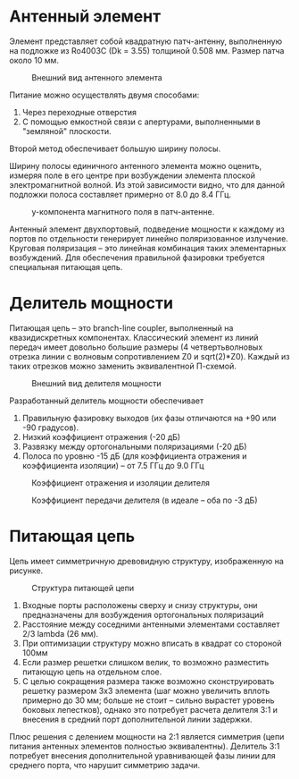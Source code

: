 
* Антенный элемент
Элемент представляет собой квадратную патч-антенну, выполненную на
подложке из Ro4003C (Dk = 3.55) толщиной 0.508 мм. Размер патча
около 10 мм.
#+CAPTION: Внешний вид антенного элемента
[[file:images/02_element.png]]

Питание можно осуществлять двумя способами:
1. Через переходные отверстия
2. С помощью емкостной связи с апертурами, выполненными в "земляной" плоскости.

Второй метод обеспечивает большую ширину полосы.

Ширину полосы единичного антенного элемента можно оценить, измеряя
поле в его центре при возбуждении элемента плоской электромагнитной
волной. Из этой зависимости видно, что для данной подложки полоса
составляет примерно от 8.0 до 8.4 ГГц.

#+CAPTION: у-компонента магнитного поля в патч-антенне.
[[file:images/03_patch_field.png]]

Антенный элемент двухпортовый, подведение мощности к каждому из портов
по отдельности генерирует линейно поляризованное излучение. Круговая
поляризация -- это линейная комбинация таких элементарных
возбуждений. Для обеспечения правильной фазировки требуется
специальная питающая цепь.

* Делитель мощности
Питающая цепь -- это branch-line coupler, выполненный на
квазидискретных компонентах. Классический элемент из линий передач
имеет довольно большие размеры (4 четвертьволновых отрезка линии с
волновым сопротивлением Z0 и sqrt(2)*Z0). Каждый из таких отрезков
можно заменить эквивалентной П-схемой.

#+CAPTION: Внешний вид делителя мощности
[[file:images/01_feed.png]]

Разработанный делитель мощности обеспечивает
1. Правильную фазировку выходов (их фазы отличаются на +90 или -90
   градусов).
2. Низкий коэффициент отражения (-20 дБ)
3. Развязку между ортогональными поляризациями (-20 дБ)
4. Полоса по уровню -15 дБ (для коэффициента отражения и коэффициента
   изоляции) -- от 7.5 ГГц до 9.0 ГГц
   
#+CAPTION: Коэффициент отражения и изоляции делителя
[[file:images/04_reflection_and_isolation.png]]

#+CAPTION: Коэффициент передачи делителя (в идеале -- оба по -3 дБ)
[[file:images/05_transmission.png]]

* Питающая цепь
Цепь имеет симметричную древовидную структуру, изображенную на рисунке.

#+CAPTION: Структура питающей цепи
[[file:images/06_feed_network.png]]

1. Входные порты расположены сверху и снизу структуры, они
   предназначены для возбуждения ортогональных поляризаций
2. Расстояние между соседними антенными элементами составляет 2/3
   lambda (26 мм).
3. При оптимизации структуру можно вписать в квадрат со стороной 100мм
4. Если размер решетки слишком велик, то возможно разместить питающую
   цепь на отдельном слое.
5. С целью сокращения размера также возможно сконструировать решетку
   размером 3x3 элемента (шаг можно увеличить вплоть примерно до 30
   мм; больше не стоит -- сильно вырастет уровень боковых лепестков),
   однако это потребует расчета делителя 3:1 и внесения в средний порт
   дополнительной линии задержки.


Плюс решения с делением мощности на 2:1 является симметрия (цепи
питания антенных элементов полностью эквивалентны). Делитель 3:1
потребует внесения дополнительной уравнивающей фазы линии для среднего
порта, что нарушит симметрию задачи.
